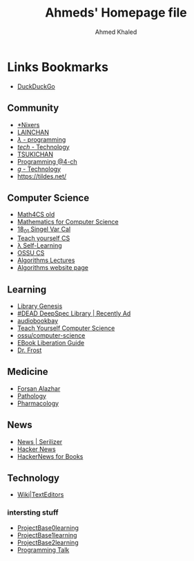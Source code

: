 #+title: Ahmeds' Homepage file
#+author: Ahmed Khaled
#+LANGUAGE: en
#+OPTIONS: toc:nil c:nil
#+STYLE: <link rel="stylesheet" type="text/css" href="style.css" />
#+HTML_HEAD: <link rel="stylesheet" type="text/css" href="style.css" />

* Links Bookmarks
- [[https://ddg.gg/lite][DuckDuckGo]]

** Community
- [[https://nixers.net/][*Nixers]]
- [[https://lainchan.org/][LAINCHAN]]
- [[https://arisuchan.jp/%CE%BB/][/λ/ - programming]]
- [[https://endchan.xyz/tech/][/tech/ - Technology]]
- [[https://boards.systemspace.link/][TSUKICHAN]]
- [[http://4-ch.net/code/][Programming @4-ch]]
- [[https://wirechan.org/g/][/g/ - Technology]]
- [[https://tildes.net/]]

** Computer Science
- [[https://ocw.mit.edu/courses/electrical-engineering-and-computer-science/6-042j-mathematics-for-computer-science-fall-2010/video-lectures/][Math4CS old]]
- [[https://ocw.mit.edu/courses/electrical-engineering-and-computer-science/6-042j-mathematics-for-computer-science-spring-2015/index.htm][Mathematics for Computer Science]]
- [[https://ocw.mit.edu/courses/mathematics/18-01sc-single-variable-calculus-fall-2010/][18_01 Singel Var Cal]]
- [[https://teachyourselfcs.com/][Teach yourself CS]]
- [[https://functionalcs.github.io/curriculum/#orgeff02fd][λ Self-Learning]]
- [[https://github.com/ossu/computer-science][OSSU CS]]
- [[https://www.youtube.com/playlist?list=PLOtl7M3yp-DX32N0fVIyvn7ipWKNGmwpp][Algorithms Lectures]]
- [[http://www3.cs.stonybrook.edu/~skiena/373/][Algorithms website page]]
** Learning
    - [[http://gen.lib.rus.ec/][Library Genesis]]
    - [[http://134.209.43.254:8083/login?next=%2F][#DEAD DeepSpec Library | Recently Ad]]
    - [[http://audiobookbay.nl/][audiobookbay]]
    - [[https://teachyourselfcs.com/][Teach Yourself Computer Science]]
    - [[https://github.com/ossu/computer-science][ossu/computer-science]]
    - [[https://thufie.lain.haus/liberation.html][EBook Liberation Guide]]
    - [[https://www.webtoons.com/en/drama/dr-frost/list?title_no=371&page=13][Dr. Frost]]
** Medicine
- [[https://forsanalazhar.wixsite.com/medical-students][Forsan Alazhar]]
- [[https://ocw.mit.edu/courses/health-sciences-and-technology/hst-035-principle-and-practice-of-human-pathology-spring-2003/lecture-notes/][Pathology]]
- [[https://ocw.mit.edu/courses/health-sciences-and-technology/hst-151-principles-of-pharmacology-spring-2005/lecture-notes/][Pharmacology]]
** News
- [[https://serializer.ioi/cozydove][News | Serilizer]]
- [[https://news.ycombinator.com/][Hacker News]]
- [[https://news.bubblin.io/][HackerNews for Books]]

** Technology
- [[https://texteditors.org/cgi-bin/wiki.pl][Wiki|TextEditors]]
*** intersting stuff
- [[https://github.com/tuvtran/project-based-learning][ProjectBase0learning]]
- [[https://github.com/danistefanovic/build-your-own-x   ][ProjectBase1learning]]
- [[https://github.com/rby90/Project-Based-Tutorials-in-C][ProjectBase2learning]]
- [[https://github.com/hellerve/programming-talks][Programming Talk]]
